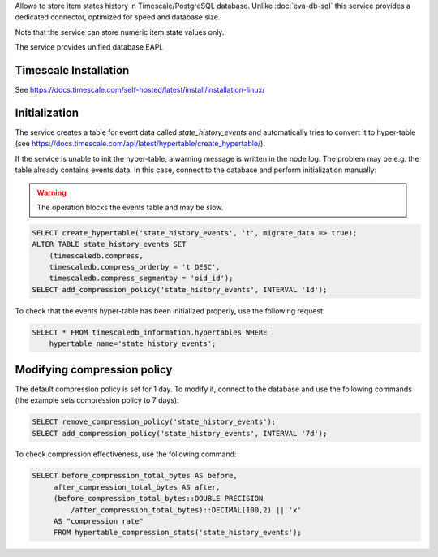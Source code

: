 Allows to store item states history in Timescale/PostgreSQL database. Unlike
:doc:`eva-db-sql` this service provides a dedicated connector, optimized
for speed and database size.

Note that the service can store numeric item state values only.

The service provides unified database EAPI.

Timescale Installation
======================

See https://docs.timescale.com/self-hosted/latest/install/installation-linux/

Initialization
==============

The service creates a table for event data called *state_history_events* and
automatically tries to convert it to hyper-table (see
https://docs.timescale.com/api/latest/hypertable/create_hypertable/).

If the service is unable to init the hyper-table, a warning message is written
in the node log. The problem may be e.g. the table already contains events
data. In this case, connect to the database and perform initialization
manually:

.. warning::

   The operation blocks the events table and may be slow.

.. code:: sql

    SELECT create_hypertable('state_history_events', 't', migrate_data => true);
    ALTER TABLE state_history_events SET
        (timescaledb.compress,
        timescaledb.compress_orderby = 't DESC',
        timescaledb.compress_segmentby = 'oid_id');
    SELECT add_compression_policy('state_history_events', INTERVAL '1d');

To check that the events hyper-table has been initialized properly, use the
following request:

.. code:: sql

    SELECT * FROM timescaledb_information.hypertables WHERE
        hypertable_name='state_history_events';

Modifying compression policy
============================

The default compression policy is set for 1 day. To modify it, connect to the
database and use the following commands (the example sets compression policy to
7 days):

.. code:: sql

   SELECT remove_compression_policy('state_history_events');
   SELECT add_compression_policy('state_history_events', INTERVAL '7d');

To check compression effectiveness, use the following command:

.. code:: sql

   SELECT before_compression_total_bytes AS before,
        after_compression_total_bytes AS after,
        (before_compression_total_bytes::DOUBLE PRECISION
            /after_compression_total_bytes)::DECIMAL(100,2) || 'x'
        AS "compression rate"
        FROM hypertable_compression_stats('state_history_events');
